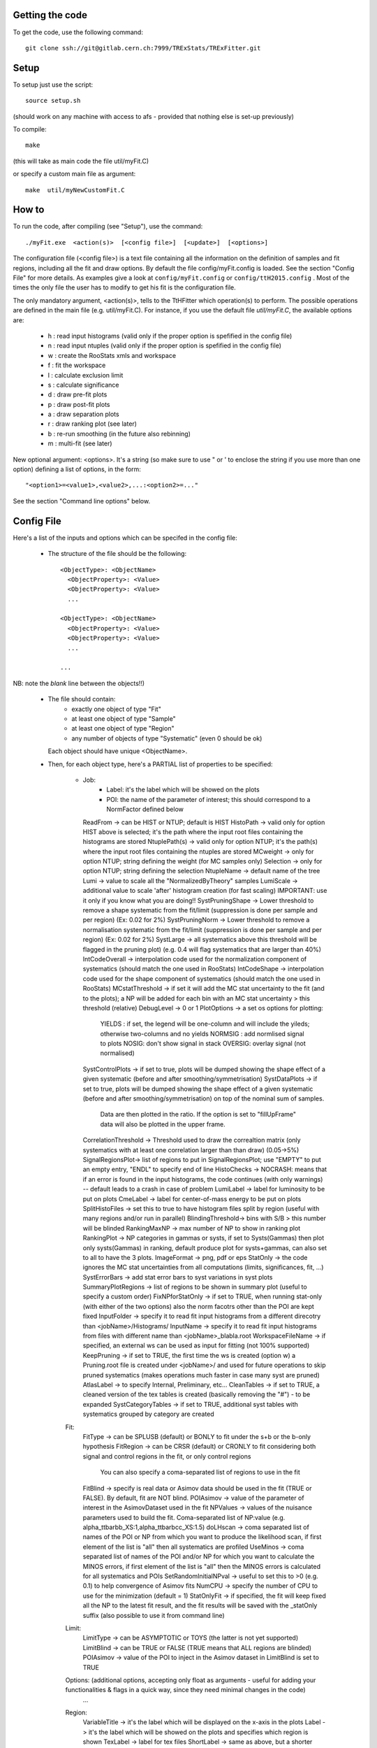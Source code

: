 Getting the code
---------
To get the code, use the following command::

  git clone ssh://git@gitlab.cern.ch:7999/TRExStats/TRExFitter.git

Setup
---------
To setup just use the script::

  source setup.sh

(should work on any machine with access to afs - provided that nothing else is set-up previously)

To compile::

  make

(this will take as main code the file util/myFit.C)

or specify a custom main file as argument::

  make  util/myNewCustomFit.C


How to
---------
To run the code, after compiling (see "Setup"), use the command::

    ./myFit.exe  <action(s)>  [<config file>]  [<update>]  [<options>]

The configuration file (<config file>) is a text file containing all the information on the definition of samples and fit regions, including all the fit and draw options.
By default the file  config/myFit.config  is loaded.
See the section "Config File" for more details.
As examples give a look at  ``config/myFit.config``  or  ``config/ttH2015.config`` .
Most of the times the only file the user has to modify to get his fit is the configuration file.

The only mandatory argument, <action(s)>, tells to the TtHFitter which operation(s) to perform.
The possible operations are defined in the main file (e.g. util/myFit.C).
For instance, if you use the default file `util/myFit.C`, the available options are:

  * h : read input histograms (valid only if the proper option is spefified in the config file)
  * n : read input ntuples (valid only if the proper option is spefified in the config file)
  * w : create the RooStats xmls and workspace
  * f : fit the workspace
  * l : calculate exclusion limit
  * s : calculate significance
  * d : draw pre-fit plots
  * p : draw post-fit plots
  * a : draw separation plots
  * r : draw ranking plot (see later)
  * b : re-run smoothing (in the future also rebinning)
  * m : multi-fit (see later)

New optional argument: <options>.
It's a string (so make sure to use " or ' to enclose the string if you use more than one option) defining a list of options, in the form::

    "<option1>=<value1>,<value2>,...:<option2>=..."

See the section "Command line options" below.


Config File
---------

Here's a list of the inputs and options which can be specifed in the config file:

 - The structure of the file should be the following::

     <ObjectType>: <ObjectName>
       <ObjectProperty>: <Value>
       <ObjectProperty>: <Value>
       ...

     <ObjectType>: <ObjectName>
       <ObjectProperty>: <Value>
       <ObjectProperty>: <Value>
       ...

     ...

NB: note the *blank* line between the objects!!)

 - The file should contain:
     * exactly one object of type "Fit"
     * at least one object of type "Sample"
     * at least one object of type "Region"
     * any number of objects of type "Systematic" (even 0 should be ok)
   Each object should have unique <ObjectName>.

 - Then, for each object type, here's a PARTIAL list of properties to be specified:

    * Job:
       * Label: it's the label which will be showed on the plots
       * POI: the name of the parameter of interest; this should correspond to a NormFactor defined below
      ReadFrom         -> can be HIST or NTUP; default is HIST
      HistoPath        -> valid only for option HIST above is selected; it's the path where the input root files containing the histograms are stored
      NtuplePath(s)    -> valid only for option NTUP; it's the path(s) where the input root files containing the ntuples are stored
      MCweight         -> only for option NTUP; string defining the weight (for MC samples only)
      Selection        -> only for option NTUP; string defining the selection
      NtupleName       -> default name of the tree
      Lumi             -> value to scale all the "NormalizedByTheory" samples
      LumiScale        -> additional value to scale 'after' histogram creation (for fast scaling) IMPORTANT: use it only if you know what you are doing!!
      SystPruningShape -> Lower threshold to remove a shape systematic from the fit/limit (suppression is done per sample and per region) (Ex: 0.02 for 2%)
      SystPruningNorm  -> Lower threshold to remove a normalisation systematic from the fit/limit (suppression is done per sample and per region) (Ex: 0.02 for 2%)
      SystLarge        -> all systematics above this threshold will be flagged in the pruning plot) (e.g. 0.4 will flag systematics that are larger than 40%)
      IntCodeOverall   -> interpolation code used for the normalization component of systematics (should match the one used in RooStats)
      IntCodeShape     -> interpolation code used for the shape component of systematics (should match the one used in RooStats)
      MCstatThreshold  -> if set it will add the MC stat uncertainty to the fit (and to the plots); a NP will be added for each bin with an MC stat uncertainty > this threshold (relative)
      DebugLevel       -> 0 or 1
      PlotOptions      -> a set os options for plotting:
        YIELDS : if set, the legend will be one-column and will include the yileds; otherwise two-columns and no yields
        NORMSIG : add normlised signal to plots
        NOSIG: don't show signal in stack
        OVERSIG: overlay signal (not normalised)
      SystControlPlots -> if set to true, plots will be dumped showing the shape effect of a given systematic (before and after smoothing/symmetrisation)
      SystDataPlots    -> if set to true, plots will be dumped showing the shape effect of a given systematic (before and after smoothing/symmetrisation) on top of the nominal sum of samples.
      		          Data are then plotted in the ratio. If the option is set to "fillUpFrame" data will also be plotted in the upper frame.
      CorrelationThreshold -> Threshold used to draw the correaltion matrix (only systematics with at least one correlation larger than than draw) (0.05->5%)
      SignalRegionsPlot-> list of regions to put in SignalRegionsPlot; use "EMPTY" to put an empty entry, "ENDL" to specify end of line
      HistoChecks      -> NOCRASH: means that if an error is found in the input histograms, the code continues (with only warnings) -- default leads to a crash in case of problem
      LumiLabel        -> label for luminosity to be put on plots
      CmeLabel         -> label for center-of-mass energy to be put on plots
      SplitHistoFiles  -> set this to true to have histogram files split by region (useful with many regions and/or run in parallel)
      BlindingThreshold-> bins with S/B > this number will be blinded
      RankingMaxNP     -> max number of NP to show in ranking plot
      RankingPlot      -> NP categories in gammas or systs, if set to Systs(Gammas) then plot only systs(Gammas) in ranking, default produce plot for systs+gammas, can also set to all to have the 3 plots.
      ImageFormat      -> png, pdf or eps
      StatOnly         -> the code ignores the MC stat uncertainties from all computations (limits, significances, fit, ...)
      SystErrorBars    -> add stat error bars to syst variations in syst plots
      SummaryPlotRegions -> list of regions to be shown in summary plot (useful to specify a custom order)
      FixNPforStatOnly -> if set to TRUE, when running stat-only (with either of the two options) also the norm facotrs other than the POI are kept fixed
      InputFolder      -> specify it to read fit input histograms from a different direcotry than <jobName>/Histograms/
      InputName        -> specify it to read fit input histograms from files with different name than <jobName>_blabla.root
      WorkspaceFileName -> if specified, an external ws can be used as input for fitting (not 100% supported)
      KeepPruning      -> if set to TRUE, the first time the ws is created (option w) a Pruning.root file is created under <jobName>/ and used for future operations to skip pruned systematics (makes operations much faster in case many syst are pruned)
      AtlasLabel       -> to specify Internal, Preliminary, etc...
      CleanTables      -> if set to TRUE, a cleaned version of the tex tables is created (basically removing the "#") - to be expanded
      SystCategoryTables -> if set to TRUE, additional syst tables with systematics grouped by category are created

    Fit:
      FitType          -> can be SPLUSB (default) or BONLY to fit under the s+b or the b-only hypothesis
      FitRegion        -> can be CRSR (default) or CRONLY to fit considering both signal and control regions in the fit, or only control regions
                          You can also specify a coma-separated list of regions to use in the fit
      FitBlind         -> specify is real data or Asimov data should be used in the fit (TRUE or FALSE). By default, fit are NOT blind.
      POIAsimov        -> value of the parameter of interest in the AsimovDataset used in the fit
      NPValues         -> values of the nuisance parameters used to build the fit. Coma-separated list of NP:value (e.g. alpha_ttbarbb_XS:1,alpha_ttbarbcc_XS:1.5)
      doLHscan         -> coma separated list of names of the POI or NP from which you want to produce the likelihood scan, if first element of the list is "all" then all systematics are profiled
      UseMinos         -> coma separated list of names of the POI and/or NP for which you want to calculate the MINOS errors, if first element of the list is "all" then the MINOS errors is calculated for all systematics and POIs
      SetRandomInitialNPval -> useful to set this to >0 (e.g. 0.1) to help convergence of Asimov fits
      NumCPU           -> specify the number of CPU to use for the minimization (default = 1)
      StatOnlyFit      -> if specified, the fit will keep fixed all the NP to the latest fit result, and the fit results will be saved with the _statOnly suffix (also possible to use it from command line)

    Limit:
      LimitType        -> can be ASYMPTOTIC or TOYS (the latter is not yet supported)
      LimitBlind       -> can be TRUE or FALSE (TRUE means that ALL regions are blinded)
      POIAsimov        -> value of the POI to inject in the Asimov dataset in LimitBlind is set to TRUE

    Options:           (additional options, accepting only float as arguments - useful for adding your functionalities & flags in a quick way, since they need minimal changes in the code)
      ...

    Region:
      VariableTitle    -> it's the label which will be displayed on the x-axis in the plots
      Label            -> it's the label which will be showed on the plots and specifies which region is shown
      TexLabel         -> label for tex files
      ShortLabel       -> same as above, but a shorter version for plots with smaller available place
      LumiLabel        -> label for luminosity to be put on plots
      CmeLabel         -> label for center-of-mass energy to be put on plots
      LogScale         -> set it to true to have log-scale when plotting this region
      HistoFile        -> only for option HIST, the file name to be used
      HistoName        -> only for option HIST, the histogram name to be used
      HistoPathSuff(s) -> only for option HIST, the path suffix (or suffixes, comma-separated) where to find the histogram files for this region
      Variable         -> only for option NTUP, the variable (or expression) inside the ntuple to plot
      		          can define a variable as X|Y to do the correlation plot between X and Y
      Selection        -> only for option NTUP, the selection done on the ntuple for this region
      NtupleName       -> only for option NTUP, the name of the tree for this region
      NtuplePathSuff(s)-> only for option NTUP, the path sufix (or suffixes, comma-separated) where to find the ntuple files for this region
      MCweight         -> only for option NTUP, the additional weight sed in this region (for MC samples only)
      Rebin            -> if specified, the histograms will be rebinned merging N bins together, where N is the argument (int)
      Binning          -> if specified, the histograms will be rebinned according to the new binning specifed, in the form like (0,10,20,50,100)
      		       	  if option AutoBin is set, use algorithms/functions ro define the binning. Example - Binning: "AutoBin","TransfoD",5.,6. (TransfoF also available, 5. and 6. are parameters of the transformation)
			  if used in background region and zSig!=0 (first parameter, =0 gives flat background) then need a coma separated list of backgrounds to use instead of signal to compute the binning.
      BinWidth         -> if specified, two things are done: this number is used to decorate the y axis label and the bin content is scaled for bins with a bin width different from this number
      Type             -> can be SIGNAL, CONTROL or VALIDATION; used depending on Fit->FitType; if VALIDATION is set, the region is never fitted; default is SIGNAL
      DataType         -> ASIMOV or DATA. Is asimov is set, the limits and significances are computed without taking into acount the data in these region, but a projection of the fit performed in the regions with DATA

    Sample:
      Type             -> can be SIGNAL, BACKGROUND, DATA or GHOST; default is BACKGROUND; GHOST means: no syst, not drawn, not propagated to workspace
      Title            -> title shown on the legends
      TexTitle         -> title shown on tex tables
      Group            -> if specified, sample will be grouped with other samples with same group and this label will be used in plots
      HistoFile        -> valid only for option HIST; which root file to read (excluding the suffix ".root"); this will be combined with Fit->HistoPath to build the full path
      HistoName        -> valid only for option HIST; name of histogram to read
      NtuplePath       -> valid only for option HIST; it's the path where the input root files containing the histograms are stored
      NtupleFile(s)    -> valid only for option NTUP; it's the file name(s) where the input ntuples are stored
      NtupleName       -> valid only for option NTUP; name of tree to read
      NtuplePath(s)    -> valid only for option NTUP; it's the path(s) where the input root files containing the ntuples are stored
      FillColor        -> histogram fill color (not valid for data)
      LineColor        -> histogram line color
      NormFactor       -> NormalisationFactor (free parameter in the fit); in the format <name>,nominal,min,max
      NormalizedByTheory-> set it to false for data-driven backgrounds (MCweight, Lumi and LumiScale from Job and Region will be ignored)
      MCweight         -> only for option NTUP, the additional weight sed in this sample (for all types of samples!! Not only MC)
      Selection        -> valid only for option NTUP; additional selection for this region
      Regions          -> set this to have the sample only in some regions
      Exclude          -> set this to exclude the sample in some regions
      LumiScale(s)     -> set this to scale the sample by a number; if more numbers are set, use a different one for each file / name / path...
      IgnoreSelection  -> if set, selection from Job and Region will be ignored
      UseMCstat        -> if set to FALSE, makes the fitter ignore the stat uncertainty for this sample
      MultiplyBy       -> if specified, each sample hist is multiplied bin-by-bin by another sample hist, in each of the regions
      DivideBy         -> if specified, each sample hist is divided bin-by-bin by another sample hist, in each of the regions

    NormFactor:
      Samples          -> comma-separated list of samples on which to apply the norm factor
      Regions          -> comma-separated list of regions where to apply the norm factor
      Exclude          -> comma-separated list of samples/regions to exclude
      Title            -> title of the norm factor
      Nominal          -> nominal value
      Min              -> min value
      Max              -> max value
      Constant         -> set to TRUE to have a fixed norm factor

    Systematic:
      Samples          -> comma-separated list of samples on which to apply the systematic
      Regions          -> comma-separated list of regions where to apply the systematic
      Exclude          -> comma-separated list of samples/regions to exclude
      Type             -> can be HISTO or OVERALL
      Title            -> title of the systematic (will be shown in plots)
      Category         -> major category to which the systematic belongs (instrumental, theory, ttbar, ...): used to split pulls plot for same category
      HistoPathUp      -> only for option HIST, for HISTO systematic: histogram file path for systematic up variation
      HistoPathDown    -> only for option HIST, for HISTO systematic: histogram file path for systematic down variation
      HistoPathSufUp   -> only for option HIST, for HISTO systematic: suffix of the histogram file names for systematic up variation
      HistoPathSufDown -> only for option HIST, for HISTO systematic: suffix of the histogram file names for systematic down variation
      HistoFileUp      -> only for option HIST, for HISTO systematic: histogram file name for systematic up variation
      HistoFileDown    -> only for option HIST, for HISTO systematic: histogram file name for systematic down variation
      HistoFileSufUp   -> only for option HIST, for HISTO systematic: suffix of the histogram file names for systematic up variation
      HistoFileSufDown -> only for option HIST, for HISTO systematic: suffix of the histogram file names for systematic down variation
      HistoNameUp      -> only for option HIST, for HISTO systematic: histogram name for systematic up variation
      HistoNameDown    -> only for option HIST, for HISTO systematic: histogram name for systematic down variation
      HistoNameSufUp   -> only for option HIST, for HISTO systematic: suffix of the histogram names for systematic up variation
      HistoNameSufDown -> only for option HIST, for HISTO systematic: suffix of the histogram names for systematic down variation
      NtuplePathsUp    -> only for option NTUP, for HISTO systematic: ntuple file path for systematic up variation
      NtuplePathsDown  -> only for option NTUP, for HISTO systematic: ntuple file path for systematic down variation
      NtuplePathSufUp  -> only for option NTUP, for HISTO systematic: suffix of the ntuple file paths for systematic up variation
      NtuplePathSufDown-> only for option NTUP, for HISTO systematic: suffix of the ntuple file paths for systematic down variation
      NtupleFilesUp    -> only for option NTUP, for HISTO systematic: ntuple file name for systematic up variation
      NtupleFilesDown  -> only for option NTUP, for HISTO systematic: ntuple file name for systematic down variation
      NtupleFileSufUp  -> only for option NTUP, for HISTO systematic: suffix of the ntuple file names for systematic up variation
      NtupleFileSufDown-> only for option NTUP, for HISTO systematic: suffix of the ntuple file names for systematic down variation
      NtupleNamesUp    -> only for option NTUP, for HISTO systematic: ntuple name for systematic up variation
      NtupleNamesDown  -> only for option NTUP, for HISTO systematic: ntuple name for systematic down variation
      NtupleNameSufUp  -> only for option NTUP, for HISTO systematic: suffix of the ntuple names for systematic up variation
      NtupleNameSufDown-> only for option NTUP, for HISTO systematic: suffix of the ntuple names for systematic down variation
      WeightUp         -> only for option NTUP, for HISTO systematic: weight for systematic up variation
      WeightDown       -> only for option NTUP, for HISTO systematic: weight for systematic down variation
      WeightSufUp      -> only for option NTUP, for HISTO systematic: additional weight for systematic up variation
      WeightSufDown    -> only for option NTUP, for HISTO systematic: additional weight for systematic down variation
      IgnoreWeight     -> only for option NTUP: if set, the corresponding weight (present in Job, Sample or Region) will be ignored for this systematic
      Symmetrisation   -> can be ONESIDED or TWOSIDED (...); for no symmetrisation, skip the line
      Smoothing        -> smoothing code to apply; use 40 for default smoothing; for no smoothing, skip the line
      OverallUp        -> for OVERALL systematic: the relative "up" shift (0.1 means +10%)
      OverallDown      -> for OVERALL systematic: the relative "down" shift (-0.1 means -10%)
      ReferenceSample  -> if this is specified, the syst variation is evaluated w.r.t. this reference sample (often a GHOST sample) instead of the nominal, and then the relative difference is propagated to nominal; NOTE: also the overall relative difference is propagated


Command line options
---------

Currently the supported options are:
      Regions:     to limit the regions to use to the list specified
      Samples:     to limit the samples to use to the list specified
      Systematics: to limit the systematics to use to the list specified
      Signal:      in case more than one SIGNAL sample is specified in your config file, you can specify which one you want to run on (for plots, workspace creation and fits/limits/significance)
      Exclude:     to exclude certain Regions / Samples / Systematics
      Suffix:      used for: plots, workspace, fit resutls, etc
      Update:      if TRUE, the output .root file is updated, otherwise is overwrote
      StatOnlyFit: if TRUE, the same as Fit, StatOnlyFit
Note: the wild-card * is supported, but only as last character.
Example::

      ./myFit.exe  n  config/ttH2015.config 'Regions=HThad_ge6jge4b;Exclude=BTag_*'


Ranking Plot
---------

 - The ranking plot can be created in one go, with just the command line argument "r" (after having run the nominal fit fit "f").
 - Since this can take too much time (and memory), for complicated fits it's better to run it in several steps:
   by specifying the command-line option "Ranking=<name/index>"
   one can produce the txt input for the ranking only for a specific line of the ranking, i.e. for a single NP (speficied either through its name or index).
   Once all the needed txt files are created (e.g. in parallel throgh batch jobs) with the option "Ranking=plot" they are merged to create the final plot.
 - Examples:
     # this runs the ranking in one go
     ./myFit.exe  r  <config>
     #these commands will first create the inputs for the ranking one by one and then merge them in the plot
     ./myFit.exe  r  <config> Ranking=Lumi
     ./myFit.exe  r  <config> Ranking=JES1
     ./myFit.exe  r  <config> Ranking=ttXsec
     ./myFit.exe  r  <config> Ranking=plot


Multi-Fit
---------

The Multi-Fit functionality can be sued to compare fit results or even to combine fit inputs from different configuration files / Jobs.
 - To use it you need a dedicated config file, with a similar starucure as the usual ones. Example::

  ---
  file: config/myTopWS_multifit.config
  ---
    MultiFit: "myTopWS_multifit"
      Label: "My Lable"
      Combine: FALSE
      Compare: TRUE
      CmeLabel: "13 TeV"
      LumiLabel: "85 pb^{-1}"
      ComparePOI: TRUE
      ComparePulls: TRUE
      CompareLimits: TRUE
      POIRange: -10,30
      DataName: "obsData"
      CombineChByCh: TRUE

    Fit: "CR"
      ConfigFile: config/myTopWS_CR.config
      Label: "CR-only"

    Fit: "SR"
      ConfigFile: config/myTopWS_SR.config
      Label: "SR"
  ---

 - This config file can be run with the command line::

    ./myFit  m  config/myTopWS_multifit.config

  this will compare the fit resutls in terms of fitted NP, fitted POI and limits from the two config files specified. Notice that the fit and limits results have to be already available (they are not produced on the flight).

 - To make a real combination, one needs to use the usual command options "w", "f" and "l" together with the flag "Combine: TRUE" in the config above. Example::

    ./myFit  mwf  config/myTopWS_multifit.config

  this will create a combined ws starting from the individual ws for the different regions in the two config files, and fit it.


Output Directories Structure
---------
   * For each TtHFit objetc, a diretory is created, with the same name as the Fit Name
   * Inside this direcotry, at every step, some outputs are created, following the structure described above

   Plots/              -> contains the data/MC plots, pre- and post-fit, for all the Signal, Control and Validation regions, including the summary plots
   Tables/             -> contains the tables in txt and tex format
   RooStats/           -> contains the workspace(s) and the xmls
   Fits/               -> contains the output from fits
   Limits/             -> contains the outputs from the limit-setting code
   Significance/       -> contains the outputs from the significance code
   Systematics/        -> contains the plots for the syst variations
   Histograms/         -> contains the root file(s) with all the inputs
   LHoodPlots/         -> contains the likelihood scan with respect to the specified parameter


TtHFitter package authors
-----------------
Michele Pinamonti <michele.pinamonti@gmail.com>
Loic Valery <loic.valery@cern.ch>
